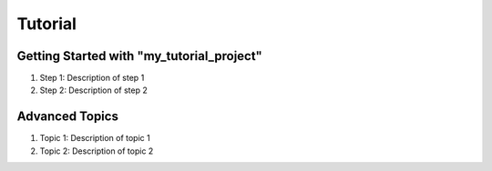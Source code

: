 ########
Tutorial
########

Getting Started with "my_tutorial_project"
==========================================

1. Step 1: Description of step 1
2. Step 2: Description of step 2

Advanced Topics
===============

1. Topic 1: Description of topic 1
2. Topic 2: Description of topic 2

